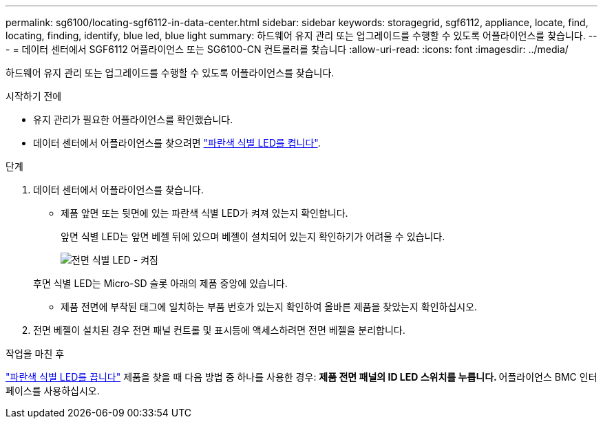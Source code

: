 ---
permalink: sg6100/locating-sgf6112-in-data-center.html 
sidebar: sidebar 
keywords: storagegrid, sgf6112, appliance, locate, find, locating, finding, identify, blue led, blue light 
summary: 하드웨어 유지 관리 또는 업그레이드를 수행할 수 있도록 어플라이언스를 찾습니다. 
---
= 데이터 센터에서 SGF6112 어플라이언스 또는 SG6100-CN 컨트롤러를 찾습니다
:allow-uri-read: 
:icons: font
:imagesdir: ../media/


[role="lead"]
하드웨어 유지 관리 또는 업그레이드를 수행할 수 있도록 어플라이언스를 찾습니다.

.시작하기 전에
* 유지 관리가 필요한 어플라이언스를 확인했습니다.
* 데이터 센터에서 어플라이언스를 찾으려면 link:turning-sgf6112-identify-led-on-and-off.html["파란색 식별 LED를 켭니다"].


.단계
. 데이터 센터에서 어플라이언스를 찾습니다.
+
** 제품 앞면 또는 뒷면에 있는 파란색 식별 LED가 켜져 있는지 확인합니다.
+
앞면 식별 LED는 앞면 베젤 뒤에 있으며 베젤이 설치되어 있는지 확인하기가 어려울 수 있습니다.

+
image::../media/sgf6112_front_panel_service_led_on.png[전면 식별 LED - 켜짐]

+
후면 식별 LED는 Micro-SD 슬롯 아래의 제품 중앙에 있습니다.

** 제품 전면에 부착된 태그에 일치하는 부품 번호가 있는지 확인하여 올바른 제품을 찾았는지 확인하십시오.


. 전면 베젤이 설치된 경우 전면 패널 컨트롤 및 표시등에 액세스하려면 전면 베젤을 분리합니다.


.작업을 마친 후
link:turning-sgf6112-identify-led-on-and-off.html["파란색 식별 LED를 끕니다"] 제품을 찾을 때 다음 방법 중 하나를 사용한 경우:
 ** 제품 전면 패널의 ID LED 스위치를 누릅니다.
 ** 어플라이언스 BMC 인터페이스를 사용하십시오.
